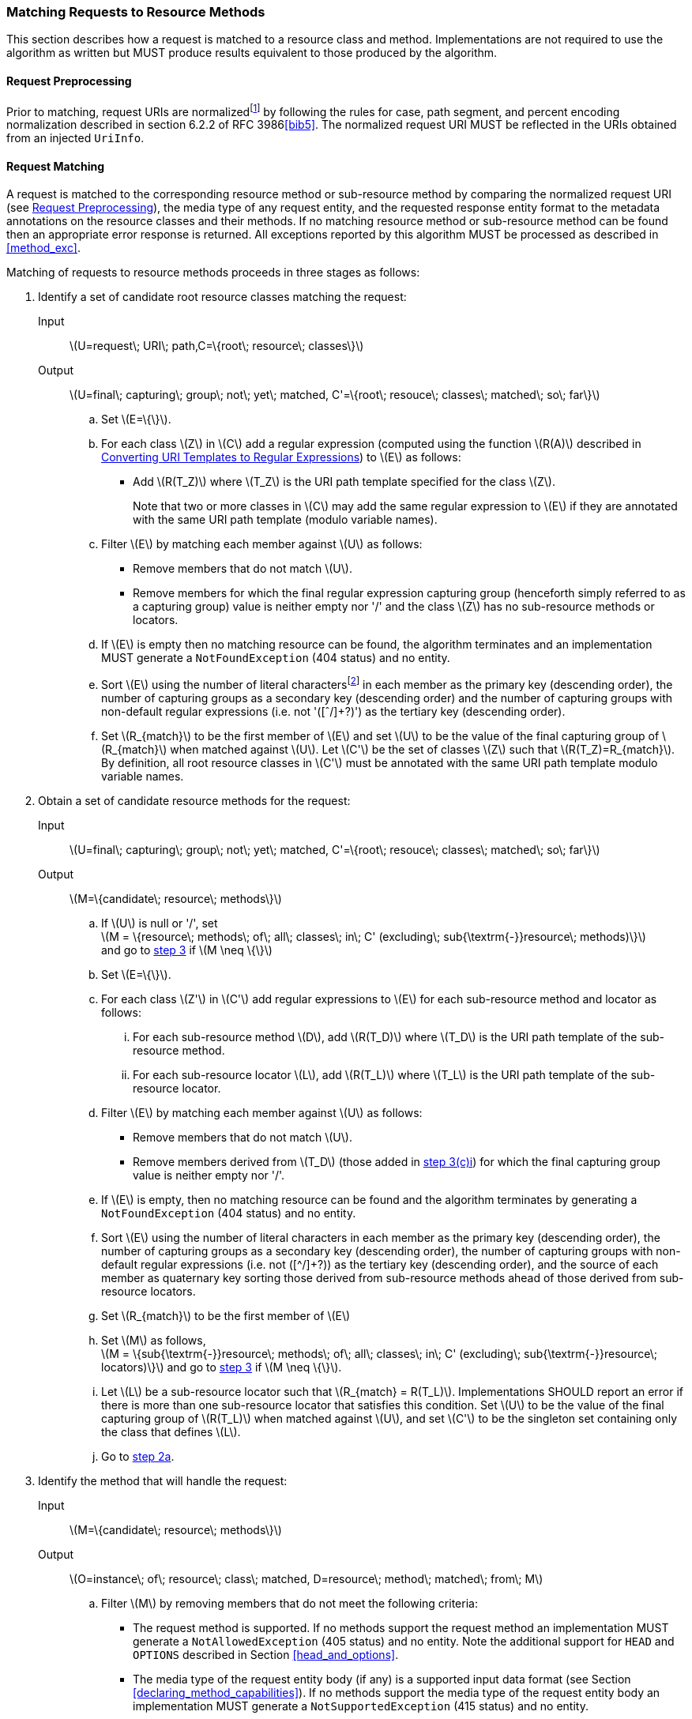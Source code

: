 ////
*******************************************************************
* Copyright (c) 2019 Eclipse Foundation
*
* This specification document is made available under the terms
* of the Eclipse Foundation Specification License v1.0, which is
* available at https://www.eclipse.org/legal/efsl.php.
*******************************************************************
////

[[mapping_requests_to_java_methods]]
=== Matching Requests to Resource Methods

This section describes how a request is matched to a resource class and
method. Implementations are not required to use the algorithm as written
but MUST produce results equivalent to those produced by the algorithm.

[[reqpreproc]]
==== Request Preprocessing

Prior to matching, request URIs are normalizedfootnote:[Note: some
containers might perform this functionality prior to passing the request
to an implementation.] by following the rules for case, path segment,
and percent encoding normalization described in section 6.2.2 of RFC
3986<<bib5>>. The normalized request
URI MUST be reflected in the URIs obtained from an injected `UriInfo`.

[[request_matching]]
==== Request Matching

A request is matched to the corresponding resource method or
sub-resource method by comparing the normalized request URI (see
<<reqpreproc>>), the media type of any request entity, and the requested
response entity format to the metadata annotations on the resource
classes and their methods. If no matching resource method or
sub-resource method can be found then an appropriate error response is
returned. All exceptions reported by this algorithm MUST be processed as
described in <<method_exc>>.

Matching of requests to resource methods proceeds in three stages as
follows:

1.  Identify a set of candidate root resource classes matching the
request:
+
Input::
  latexmath:[$U=request\; URI\; path,C=\{root\; resource\; classes\}$]
Output::
  latexmath:[$U=final\; capturing\; group\; not\; yet\; matched, C'=\{root\; resouce\; classes\; matched\; so\; far\}$]
[loweralpha]
    a.  Set latexmath:[$E=\{\}$].
    b.  For each class latexmath:[$Z$] in latexmath:[$C$] add a regular
expression (computed using the function latexmath:[$R(A)$] described in
<<template_to_regex>>) to latexmath:[$E$] as follows:
* Add latexmath:[$R(T_Z)$] where latexmath:[$T_Z$] is the URI
path template specified for the class latexmath:[$Z$].
+
Note that two or more classes in latexmath:[$C$] may add the same
regular expression to latexmath:[$E$] if they are annotated with the
same URI path template (modulo variable names).
    c.  Filter latexmath:[$E$] by matching each member against
latexmath:[$U$] as follows:
* Remove members that do not match latexmath:[$U$].
* Remove members for which the final regular expression capturing group
(henceforth simply referred to as a capturing group) value is neither
empty nor '/' and the class latexmath:[$Z$] has no sub-resource methods or
locators.
    d.  If latexmath:[$E$] is empty then no matching resource can be found,
the algorithm terminates and an implementation MUST generate a
`NotFoundException` (404 status) and no entity.
    e.  Sort latexmath:[$E$] using the number of literal
charactersfootnote:[Here, literal characters means those not resulting
from template variable substitution.] in each member as the primary key
(descending order), the number of capturing groups as a secondary key
(descending order) and the number of capturing groups with non-default
regular expressions (i.e. not '([ˆ/]+?)') as the tertiary key (descending
order).
    f.  Set latexmath:[$R_{match}$] to be the first member of
latexmath:[$E$] and set latexmath:[$U$] to be the value of the final
capturing group of latexmath:[$R_{match}$] when matched against
latexmath:[$U$]. Let latexmath:[$C'$] be the set of classes
latexmath:[$Z$] such that latexmath:[$R(T_Z)=R_{match}$]. By
definition, all root resource classes in latexmath:[$C'$] must be
annotated with the same URI path template modulo variable names.
2.  Obtain a set of candidate resource methods for the
request:
+
Input::
  latexmath:[$U=final\; capturing\; group\; not\; yet\; matched, C'=\{root\; resouce\; classes\; matched\; so\; far\}$]
Output::
  latexmath:[$M=\{candidate\; resource\; methods\}$]
[loweralpha]
    a.  [[check_null,step 2a]] If latexmath:[$U$] is null or '/', set +
latexmath:[$M = \{resource\; methods\; of\; all\; classes\; in\; C' (excluding\; sub{\textrm{-}}resource\; methods)\}$] +
and go to <<find_method>> if latexmath:[$M \neq \{\}$]
    b.  Set latexmath:[$E=\{\}$].
    c.  For each class latexmath:[$Z'$] in latexmath:[$C'$] add regular
expressions to latexmath:[$E$] for each sub-resource method and locator
as follows:
[lowerroman]
        i) [[t_method_items,step 3(c)i]]For each sub-resource method latexmath:[$D$], add
latexmath:[$R(T_D)$] where latexmath:[$T_D$] is the URI path template of
the sub-resource method.
        ii) For each sub-resource locator latexmath:[$L$], add
latexmath:[$R(T_L)$] where latexmath:[$T_L$] is the URI path template of
the sub-resource locator.
    d.  Filter latexmath:[$E$] by matching each member against
latexmath:[$U$] as follows:
* Remove members that do not match latexmath:[$U$].
* Remove members derived from latexmath:[$T_D$] (those added in
<<t_method_items>>) for which the final capturing group value is neither
empty nor '/'.
    e.  If latexmath:[$E$] is empty, then no matching resource can be found
and the algorithm terminates by generating a `NotFoundException` (404
status) and no entity.
    f.  Sort latexmath:[$E$] using the number of literal characters in each
member as the primary key (descending order), the number of capturing
groups as a secondary key (descending order), the number of capturing
groups with non-default regular expressions (i.e. not ([^/]+?)) as the
tertiary key (descending order), and the source of each member as
quaternary key sorting those derived from sub-resource methods ahead of
those derived from sub-resource locators.
    g.  Set latexmath:[$R_{match}$] to be the first member of
latexmath:[$E$]
    h.  Set latexmath:[$M$] as follows, +
latexmath:[M = \{sub{\textrm{-}}resource\; methods\; of\; all\; classes\; in\; C' (excluding\; sub{\textrm{-}}resource\; locators)\}]
and go to <<find_method>> if latexmath:[$M \neq \{\}$].
    i.  Let latexmath:[$L$] be a sub-resource locator such that
latexmath:[$R_{match} = R(T_L)$]. Implementations SHOULD report
an error if there is more than one sub-resource locator that satisfies
this condition. Set latexmath:[$U$] to be the value of the final
capturing group of latexmath:[$R(T_L)$] when matched against
latexmath:[$U$], and set latexmath:[$C'$] to be the singleton set
containing only the class that defines latexmath:[$L$].
    j. Go to <<check_null>>.
3.  [[find_method, step 3]]Identify the method that will handle the request:
+
Input::
  latexmath:[$M=\{candidate\; resource\; methods\}$]
Output::
  latexmath:[$O=instance\; of\; resource\; class\; matched, D=resource\; method\; matched\; from\; M$]
[loweralpha]
    a.  Filter latexmath:[$M$] by removing members that do
not meet the following criteria:
* The request method is supported. If no methods support the request
method an implementation MUST generate a `NotAllowedException` (405
status) and no entity. Note the additional support for `HEAD` and
`OPTIONS` described in Section <<head_and_options>>.
* The media type of the request entity body (if any) is a supported
input data format (see Section <<declaring_method_capabilities>>). If no
methods support the media type of the request entity body an
implementation MUST generate a `NotSupportedException` (415 status) and
no entity.
* At least one of the acceptable response entity body media types is a
supported output data format (see Section
<<declaring_method_capabilities>>). If no methods support one of the
acceptable response entity body media types an implementation MUST
generate a `NotAcceptableException` (406 status) and no entity.
    b.  If after filtering the set latexmath:[$M$] has more than one
element, sort it in descending order as follows. First, let us define
the _client_ media type and the _server_ media type as those denoted by
the `Accept` header in a request and the `@Produces` annotation on a
resource method, respectively. Let a client media type be of the form
latexmath:[$n/m;q=v_1$], a server media type be of the form
latexmath:[$n/m;qs=v_2$] and a _combined_ media type of the
form latexmath:[$n/m;q=v_1;qs=v_2;d=v_3$], where the
distance factor latexmath:[$d$] is defined below. For any of these
types, latexmath:[$m$] could be latexmath:[$*$], or latexmath:[$m$] and
latexmath:[$n$] could be latexmath:[$*$] and the values of q and qs are
assumed to be latexmath:[$1.0$] if absent.
+
Let latexmath:[$S(p_1, p_2)$] be defined over a client media type
latexmath:[$p_1$] and a server media type latexmath:[$p_2$] as the
function that returns the _most_ specific combined type with a distance
factor if latexmath:[$p_1$] and latexmath:[$p_2$] are compatible and
latexmath:[${\perp}$] otherwise. For example:
+
--
* latexmath:[$S(text/html;q=1, text/html;qs=1) = text/html;q=1;qs=1;d=0$],
* latexmath:[$S(text/*;q=0.5, text/html;qs=0.8) = text/html;q=0.5;qs=0.8;d=1$],
* latexmath:[$S(*/*;q=0.2, text/*;qs=0.9) = text/*;q=0.2;qs=0.9;d=1$],
* latexmath:[$S(text/*;q=0.4, application/*;qs=0.3) = {\perp}$].
--
+
where the latexmath:[$d$] factor corresponds to the number of wildcards
matched with a concrete type or subtype. Note that q and qs are not
matched, but simply combined in the resulting media type. A total
ordering can be defined over combined media types as follows.
+
We write
latexmath:[$n_1/m_1;q=v_1;qs=v_1';d=v_1'' \ge n_2/m_2;q=v_2;qs=v_2';d=v_2''$]
if one of these ordered conditions holds:
+
--
[lowerroman]
i)  latexmath:[$n_1/m_1 \succ n_2/m_2$] where the
partial order latexmath:[$\succ$] is defined as
latexmath:[$n/m \succ n/* \succ */*$],
ii)  latexmath:[$n_2/m_2 \nsucc n_1/m_1$] and
latexmath:[$v_1 > v_2$],
iii)  latexmath:[$n_2/m_2 \nsucc n_1/m_1$] and
latexmath:[$v_1 = v_2$] and latexmath:[$v_1' > v_2'$].
iv)  latexmath:[$n_2/m_2 \nsucc n_1/m_1$] and
latexmath:[$v_1 = v_2$] and latexmath:[$v_1' = v_2'$] and
latexmath:[$v_1'' \le v_2''$].
--
+
Note that latexmath:[$\ge$] is a total order even though
latexmath:[$\succ$] is a partial order. For example, the following holds
latexmath:[$text/html;q=1.0;qs=0.7;d=0 \ge application/xml;q=1.0;qs=0.2;d=0$]
even though latexmath:[$text/html$] is incomparable to
latexmath:[$application/xml$] according to latexmath:[$\succ$].
Additionally, it is possible under latexmath:[$\ge$] for two types to be
equal even though they are not identical footnote:[E.g.,
latexmath:[$text/html;q=1.0;qs=0.7;d=0 \ge application/xml;q=1.0;qs=0.7;d=0$]
and
latexmath:[$application/xml;q=1.0;qs=0.7;d=0 \ge text/html;q=1.0;qs=0.7;d=0$].].
For convenience, we defined latexmath:[$p \ge {\perp}$] for every media
type latexmath:[$p$].
+
Given these definitions, we can now sort latexmath:[$M$] in descending
order based on latexmath:[$\ge$] as followsfootnote:[If any of these
types or sets of types are unspecified, latexmath:[$*/*$] and
latexmath:[$\{*/*\}$] are assumed.]:
+
--
* Let latexmath:[$t$] be the request content type and latexmath:[$C_M$]
a resource method’s `@Consumes` set of server media types, we use the
media type
latexmath:[$\max_\ge$] latexmath:[\{ S(t,c)  \, | \, (t, c) \in \{t\} \times C_M\}]
as primary key.
* Let latexmath:[$A$] be the request accept header set of client media
types and latexmath:[$P_M$] a resource method’s `@Produces` set of
server media types, we use the media type
latexmath:[$\max_\ge$] latexmath:[\{ S(a,p) \, | \, (a,p) \in A \times P_M\}] as
secondary key. If there is more than one maximum element ,
implementations SHOULD report a warning and select one of these types in
an implementation dependent manner.
--
c.  Let latexmath:[$D$] be the first resource method
in the set latexmath:[$M$]footnote:[Step 3a ensures the
set contains at least one member.] and latexmath:[$O$] an instance of
the class that defines latexmath:[$D$]. If after sorting, there is more
than one maximum element in latexmath:[$M$], implementations SHOULD
report a warning and select one of these methods in an implementation
dependent manner.
+
Consider the following example and assume the request to be `GET`
`widgets/1`:
+
[source,java]
----
@Path("widget")
public class WidgetResource {
    private String id;

    public WidgetResource() {
        this("0");
    }

    public WidgetResource(String id) {
        this.id = id;
    }

    @GET
    public Widget findWidget() {
        return Widget.findWidgetById(id);
    }
}

@Path("widgets")
public class WidgetsResource {

    @Path("{id}")
    public WidgetResource getWidget(@PathParam("id") String id) {
        return new WidgetResource(id);
    }
}
----
+
The input and output values for each of the 3 steps in the matching
algorithm are as follows:
+
Step 1::
  Identify a set of candidate root resource classes matching the
  request. Let latexmath:[$R(widgets) = widgets(/.*)?$]
  and latexmath:[$R(widget) = widget(/.*)?$],
  Input;;
    latexmath:[$U = widgets/1$] and
    latexmath:[$C = \{WidgetResource, WidgetsResource\}$]
  Output;;
    latexmath:[$U = /1$] and
    latexmath:[$C' = \{WidgetsResource\}$]
Step 2::
  Obtain a set of candidate resource methods for the request. Let
  latexmath:[$R(\{id\}) = ([\hat{}/\]+?)(/.*)?$],
  Input;;
    latexmath:[$U = /1$] and
    latexmath:[$C' = \{WidgetsResource\}$]
  Output;;
    latexmath:[$M = \{findWidget\}$]
Step 3::
  Identify the method that will handle the request,
  Input;;
    latexmath:[$M = \{findWidget\}$]
  Output;;
    latexmath:[$O = WidgetResource\; instance$] and
    latexmath:[$D = findWidget$]
+
Note that the algorithm matches a single root resource class
(WidgetsResource) and, consequently, the `@Path` annotation on
WidgetResource is ignored for the request `GET` `widgets/1`.

[[template_to_regex]]
==== Converting URI Templates to Regular Expressions

The function latexmath:[$R(A)$] converts a URI path template annotation
latexmath:[$A$] into a regular expression as follows:

1.  URI encode the template, ignoring URI template variable
specifications.
2.  Escape any regular expression characters in the URI template, again
ignoring URI template variable specifications.
3.  Replace each URI template variable with a capturing group containing
the specified regular expression or '([ˆ/]+?)' if no regular expression is
specifiedfootnote:[Note that the syntax +? denotes a reluctant
quantifier as defined in the java.util.regex.Pattern class.].
4.  If the resulting string ends with / then remove the final character.
5.  Append '(/.*)?' to the result.

Note that the above renders the name of template variables irrelevant
for template matching purposes. However, implementations will need to
retain template variable names in order to facilitate the extraction of
template variable values via `@PathParam` or
`UriInfo.getPathParameters`.
